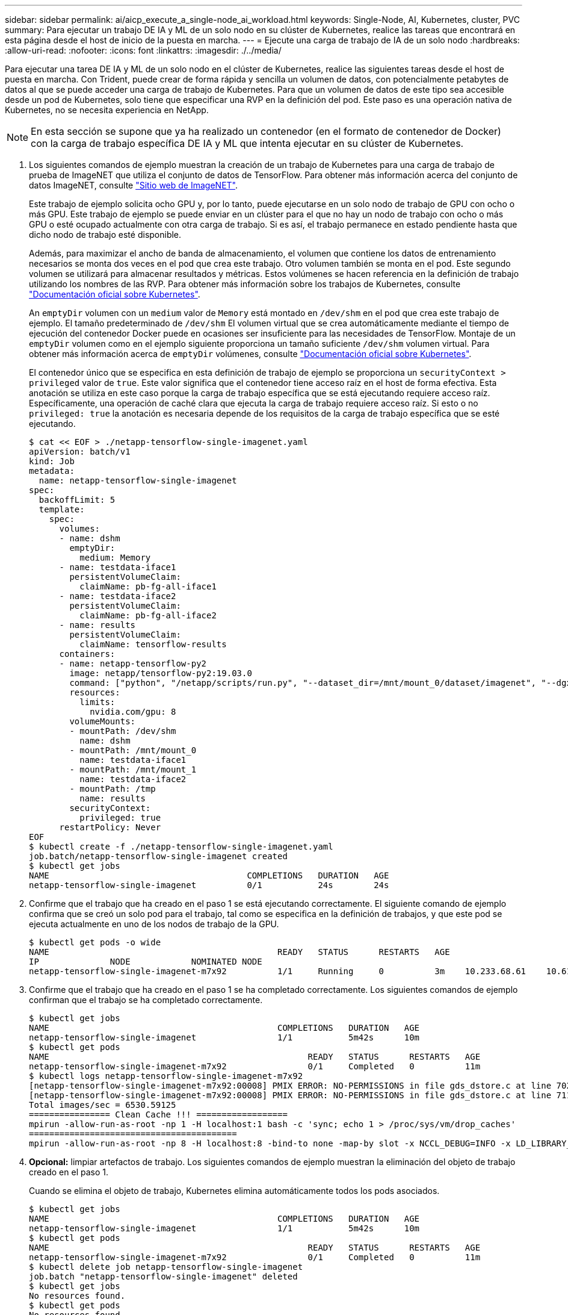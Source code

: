 ---
sidebar: sidebar 
permalink: ai/aicp_execute_a_single-node_ai_workload.html 
keywords: Single-Node, AI, Kubernetes, cluster, PVC 
summary: Para ejecutar un trabajo DE IA y ML de un solo nodo en su clúster de Kubernetes, realice las tareas que encontrará en esta página desde el host de inicio de la puesta en marcha. 
---
= Ejecute una carga de trabajo de IA de un solo nodo
:hardbreaks:
:allow-uri-read: 
:nofooter: 
:icons: font
:linkattrs: 
:imagesdir: ./../media/


[role="lead"]
Para ejecutar una tarea DE IA y ML de un solo nodo en el clúster de Kubernetes, realice las siguientes tareas desde el host de puesta en marcha. Con Trident, puede crear de forma rápida y sencilla un volumen de datos, con potencialmente petabytes de datos al que se puede acceder una carga de trabajo de Kubernetes. Para que un volumen de datos de este tipo sea accesible desde un pod de Kubernetes, solo tiene que especificar una RVP en la definición del pod. Este paso es una operación nativa de Kubernetes, no se necesita experiencia en NetApp.


NOTE: En esta sección se supone que ya ha realizado un contenedor (en el formato de contenedor de Docker) con la carga de trabajo específica DE IA y ML que intenta ejecutar en su clúster de Kubernetes.

. Los siguientes comandos de ejemplo muestran la creación de un trabajo de Kubernetes para una carga de trabajo de prueba de ImageNET que utiliza el conjunto de datos de TensorFlow. Para obtener más información acerca del conjunto de datos ImageNET, consulte http://www.image-net.org["Sitio web de ImageNET"^].
+
Este trabajo de ejemplo solicita ocho GPU y, por lo tanto, puede ejecutarse en un solo nodo de trabajo de GPU con ocho o más GPU. Este trabajo de ejemplo se puede enviar en un clúster para el que no hay un nodo de trabajo con ocho o más GPU o esté ocupado actualmente con otra carga de trabajo. Si es así, el trabajo permanece en estado pendiente hasta que dicho nodo de trabajo esté disponible.

+
Además, para maximizar el ancho de banda de almacenamiento, el volumen que contiene los datos de entrenamiento necesarios se monta dos veces en el pod que crea este trabajo. Otro volumen también se monta en el pod. Este segundo volumen se utilizará para almacenar resultados y métricas. Estos volúmenes se hacen referencia en la definición de trabajo utilizando los nombres de las RVP. Para obtener más información sobre los trabajos de Kubernetes, consulte https://kubernetes.io/docs/concepts/workloads/controllers/jobs-run-to-completion/["Documentación oficial sobre Kubernetes"^].

+
An `emptyDir` volumen con un `medium` valor de `Memory` está montado en `/dev/shm` en el pod que crea este trabajo de ejemplo. El tamaño predeterminado de `/dev/shm` El volumen virtual que se crea automáticamente mediante el tiempo de ejecución del contenedor Docker puede en ocasiones ser insuficiente para las necesidades de TensorFlow. Montaje de un `emptyDir` volumen como en el ejemplo siguiente proporciona un tamaño suficiente `/dev/shm` volumen virtual. Para obtener más información acerca de `emptyDir` volúmenes, consulte https://kubernetes.io/docs/concepts/storage/volumes/["Documentación oficial sobre Kubernetes"^].

+
El contenedor único que se especifica en esta definición de trabajo de ejemplo se proporciona un `securityContext > privileged` valor de `true`. Este valor significa que el contenedor tiene acceso raíz en el host de forma efectiva. Esta anotación se utiliza en este caso porque la carga de trabajo específica que se está ejecutando requiere acceso raíz. Específicamente, una operación de caché clara que ejecuta la carga de trabajo requiere acceso raíz. Si esto o no `privileged: true` la anotación es necesaria depende de los requisitos de la carga de trabajo específica que se esté ejecutando.

+
....
$ cat << EOF > ./netapp-tensorflow-single-imagenet.yaml
apiVersion: batch/v1
kind: Job
metadata:
  name: netapp-tensorflow-single-imagenet
spec:
  backoffLimit: 5
  template:
    spec:
      volumes:
      - name: dshm
        emptyDir:
          medium: Memory
      - name: testdata-iface1
        persistentVolumeClaim:
          claimName: pb-fg-all-iface1
      - name: testdata-iface2
        persistentVolumeClaim:
          claimName: pb-fg-all-iface2
      - name: results
        persistentVolumeClaim:
          claimName: tensorflow-results
      containers:
      - name: netapp-tensorflow-py2
        image: netapp/tensorflow-py2:19.03.0
        command: ["python", "/netapp/scripts/run.py", "--dataset_dir=/mnt/mount_0/dataset/imagenet", "--dgx_version=dgx1", "--num_devices=8"]
        resources:
          limits:
            nvidia.com/gpu: 8
        volumeMounts:
        - mountPath: /dev/shm
          name: dshm
        - mountPath: /mnt/mount_0
          name: testdata-iface1
        - mountPath: /mnt/mount_1
          name: testdata-iface2
        - mountPath: /tmp
          name: results
        securityContext:
          privileged: true
      restartPolicy: Never
EOF
$ kubectl create -f ./netapp-tensorflow-single-imagenet.yaml
job.batch/netapp-tensorflow-single-imagenet created
$ kubectl get jobs
NAME                                       COMPLETIONS   DURATION   AGE
netapp-tensorflow-single-imagenet          0/1           24s        24s
....
. Confirme que el trabajo que ha creado en el paso 1 se está ejecutando correctamente. El siguiente comando de ejemplo confirma que se creó un solo pod para el trabajo, tal como se especifica en la definición de trabajos, y que este pod se ejecuta actualmente en uno de los nodos de trabajo de la GPU.
+
....
$ kubectl get pods -o wide
NAME                                             READY   STATUS      RESTARTS   AGE
IP              NODE            NOMINATED NODE
netapp-tensorflow-single-imagenet-m7x92          1/1     Running     0          3m    10.233.68.61    10.61.218.154   <none>
....
. Confirme que el trabajo que ha creado en el paso 1 se ha completado correctamente. Los siguientes comandos de ejemplo confirman que el trabajo se ha completado correctamente.
+
....
$ kubectl get jobs
NAME                                             COMPLETIONS   DURATION   AGE
netapp-tensorflow-single-imagenet                1/1           5m42s      10m
$ kubectl get pods
NAME                                                   READY   STATUS      RESTARTS   AGE
netapp-tensorflow-single-imagenet-m7x92                0/1     Completed   0          11m
$ kubectl logs netapp-tensorflow-single-imagenet-m7x92
[netapp-tensorflow-single-imagenet-m7x92:00008] PMIX ERROR: NO-PERMISSIONS in file gds_dstore.c at line 702
[netapp-tensorflow-single-imagenet-m7x92:00008] PMIX ERROR: NO-PERMISSIONS in file gds_dstore.c at line 711
Total images/sec = 6530.59125
================ Clean Cache !!! ==================
mpirun -allow-run-as-root -np 1 -H localhost:1 bash -c 'sync; echo 1 > /proc/sys/vm/drop_caches'
=========================================
mpirun -allow-run-as-root -np 8 -H localhost:8 -bind-to none -map-by slot -x NCCL_DEBUG=INFO -x LD_LIBRARY_PATH -x PATH python /netapp/tensorflow/benchmarks_190205/scripts/tf_cnn_benchmarks/tf_cnn_benchmarks.py --model=resnet50 --batch_size=256 --device=gpu --force_gpu_compatible=True --num_intra_threads=1 --num_inter_threads=48 --variable_update=horovod --batch_group_size=20 --num_batches=500 --nodistortions --num_gpus=1 --data_format=NCHW --use_fp16=True --use_tf_layers=False --data_name=imagenet --use_datasets=True --data_dir=/mnt/mount_0/dataset/imagenet --datasets_parallel_interleave_cycle_length=10 --datasets_sloppy_parallel_interleave=False --num_mounts=2 --mount_prefix=/mnt/mount_%d --datasets_prefetch_buffer_size=2000 --datasets_use_prefetch=True --datasets_num_private_threads=4 --horovod_device=gpu > /tmp/20190814_105450_tensorflow_horovod_rdma_resnet50_gpu_8_256_b500_imagenet_nodistort_fp16_r10_m2_nockpt.txt 2>&1
....
. *Opcional:* limpiar artefactos de trabajo. Los siguientes comandos de ejemplo muestran la eliminación del objeto de trabajo creado en el paso 1.
+
Cuando se elimina el objeto de trabajo, Kubernetes elimina automáticamente todos los pods asociados.

+
....
$ kubectl get jobs
NAME                                             COMPLETIONS   DURATION   AGE
netapp-tensorflow-single-imagenet                1/1           5m42s      10m
$ kubectl get pods
NAME                                                   READY   STATUS      RESTARTS   AGE
netapp-tensorflow-single-imagenet-m7x92                0/1     Completed   0          11m
$ kubectl delete job netapp-tensorflow-single-imagenet
job.batch "netapp-tensorflow-single-imagenet" deleted
$ kubectl get jobs
No resources found.
$ kubectl get pods
No resources found.
....

